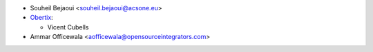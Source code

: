 * Souheil Bejaoui <souheil.bejaoui@acsone.eu>

* `Obertix <https://www.obertix.net>`_:

  * Vicent Cubells
* Ammar Officewala <aofficewala@opensourceintegrators.com>

